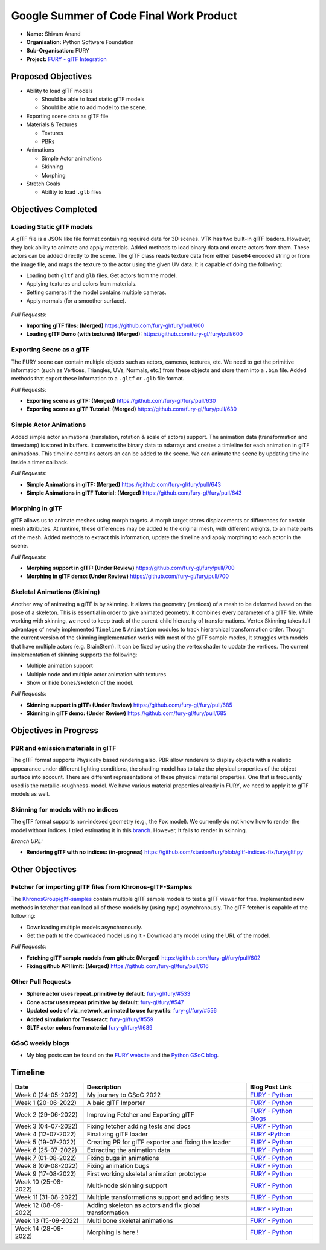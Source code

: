 
.. role:: raw-html(raw)
   :format: html

.. raw:: html

   <center><a href="https://summerofcode.withgoogle.com/programs/2022/projects/ZZQ6IrHq"><img src="https://developers.google.com/open-source/gsoc/resources/downloads/GSoC-logo-horizontal.svg" alt="gsoc" height="50"/></a></center>

.. raw:: html

   <center>
   <a href="https://summerofcode.withgoogle.com/projects/#6653942668197888"><img src="https://www.python.org/static/community_logos/python-logo.png" height="45"/></a>
   <a href="https://fury.gl/latest/community.html"><img src="https://python-gsoc.org/logos/FURY.png" alt="fury" height="45"/></a>
   </center>


Google Summer of Code Final Work Product
========================================

.. post:: January 29 2023
   :author: Shivam Anand
   :tags: google
   :category: gsoc

-  **Name:** Shivam Anand
-  **Organisation:** Python Software Foundation
-  **Sub-Organisation:** FURY
-  **Project:** `FURY - glTF Integration <https://github.com/fury-gl/fury/wiki/Google-Summer-of-Code-2022>`__


Proposed Objectives
-------------------

-  Ability to load glTF models

   -  Should be able to load static glTF models
   -  Should be able to add model to the scene.

-  Exporting scene data as glTF file
-  Materials & Textures

   -  Textures
   -  PBRs

-  Animations

   -  Simple Actor animations
   -  Skinning
   -  Morphing

-  Stretch Goals

   -  Ability to load ``.glb`` files

Objectives Completed
--------------------

Loading Static glTF models
**************************

A glTF file is a JSON like file format containing required data for 3D scenes. VTK has two built-in glTF loaders. However, they lack ability to animate and apply materials. Added methods to load binary
data and create actors from them. These actors can be added directly
to the scene. The glTF class reads texture data from either
``base64`` encoded string or from the image file, and maps the
texture to the actor using the given UV data. It is capable of doing
the following:

-  Loading both ``gltf`` and ``glb`` files. Get actors from the
   model.
-  Applying textures and colors from materials.
-  Setting cameras if the model contains multiple cameras.
-  Apply normals (for a smoother surface).

.. figure:: https://user-images.githubusercontent.com/74976752/174492510-b9f10816-3058-4a7b-a260-0627406354ba.png
   :alt: image


*Pull Requests:*

-  **Importing glTF files: (Merged)**
   https://github.com/fury-gl/fury/pull/600
-  **Loading glTF Demo (with textures) (Merged):**
   https://github.com/fury-gl/fury/pull/600


Exporting Scene as a glTF
*************************


The FURY scene can contain multiple objects such as actors, cameras,
textures, etc. We need to get the primitive information (such as
Vertices, Triangles, UVs, Normals, etc.) from these objects and store
them into a ``.bin`` file. Added methods that export these
information to a ``.gltf`` or ``.glb`` file format.

*Pull Requests:*

-  **Exporting scene as glTF: (Merged)**
   https://github.com/fury-gl/fury/pull/630
-  **Exporting scene as glTF Tutorial: (Merged)**
   https://github.com/fury-gl/fury/pull/630


Simple Actor Animations
***********************

Added simple actor animations (translation, rotation & scale of
actors) support. The animation data (transformation and timestamp) is
stored in buffers. It converts the binary data to ndarrays and
creates a timleline for each animation in glTF animations. This
timeline contains actors an can be added to the scene. We can animate
the scene by updating timeline inside a timer callback.

.. image:: https://user-images.githubusercontent.com/74976752/217645594-6054ea83-12e5-4868-b6a1-eee5a154bd26.gif
   :width: 480
   :align: center

*Pull Requests:*

-  **Simple Animations in glTF: (Merged)**
   https://github.com/fury-gl/fury/pull/643
-  **Simple Animations in glTF Tutorial: (Merged)**
   https://github.com/fury-gl/fury/pull/643


Morphing in glTF
****************

glTF allows us to animate meshes using morph targets. A morph target
stores displacements or differences for certain mesh attributes. At
runtime, these differences may be added to the original mesh, with
different weights, to animate parts of the mesh. Added methods to
extract this information, update the timeline and apply morphing to
each actor in the scene.

.. image:: https://user-images.githubusercontent.com/74976752/217645485-153ec403-6c87-4282-8907-30d921106b34.gif
   :width: 480
   :align: center

*Pull Requests:*

-  **Morphing support in glTF: (Under Review)**
   https://github.com/fury-gl/fury/pull/700
-  **Morphing in glTF demo: (Under Review)**
   https://github.com/fury-gl/fury/pull/700


Skeletal Animations (Skining)
*****************************

Another way of animating a glTF is by skinning. It allows the
geometry (vertices) of a mesh to be deformed based on the pose of a
skeleton. This is essential in order to give animated geometry. It
combines every parameter of a glTF file. While working with skinning,
we need to keep track of the parent-child hierarchy of
transformations. Vertex Skinning takes full advantage of newly
implemented ``Timeline`` & ``Animation`` modules to track
hierarchical transformation order. Though the current version of the
skinning implementation works with most of the glTF sample modes, It
struggles with models that have multiple actors (e.g. BrainStem). It
can be fixed by using the vertex shader to update the vertices. The
current implementation of skinning supports the following:

-  Multiple animation support
-  Multiple node and multiple actor animation with textures
-  Show or hide bones/skeleton of the model.


.. image:: https://user-images.githubusercontent.com/74976752/217645367-f901c6ed-ca20-40d6-92dd-f1cd8899ac7a.gif
   :width: 480
   :align: center

*Pull Requests:*

-  **Skinning support in glTF: (Under Review)**
   https://github.com/fury-gl/fury/pull/685
-  **Skinning in glTF demo: (Under Review)**
   https://github.com/fury-gl/fury/pull/685

Objectives in Progress
----------------------


PBR and emission materials in glTF
**********************************

The glTF format supports Physically based rendering also. PBR allow
renderers to display objects with a realistic appearance under
different lighting conditions, the shading model has to take the
physical properties of the object surface into account. There are
different representations of these physical material properties. One
that is frequently used is the metallic-roughness-model. We have
various material properties already in FURY, we need to apply it to
glTF models as well.


Skinning for models with no indices
***********************************

The glTF format supports non-indexed geometry (e.g., the ``Fox``
model). We currently do not know how to render the model without
indices. I tried estimating it in this
`branch <https://github.com/xtanion/fury/blob/gltf-indices-fix/fury/gltf.py>`__.
However, It fails to render in skinning.

*Branch URL:*

-  **Rendering glTF with no indices: (in-progress)**
   https://github.com/xtanion/fury/blob/gltf-indices-fix/fury/gltf.py

Other Objectives
----------------


Fetcher for importing glTF files from Khronos-glTF-Samples
**********************************************************

The
`KhronosGroup/gltf-samples <https://github.com/KhronosGroup/glTF-Sample-Models/tree/master/2.0/>`__
contain multiple glTF sample models to test a glTF viewer for free.
Implemented new methods in fetcher that can load all of these models
by (using type) asynchronously. The glTF fetcher is capable
of the following:

-  Downloading multiple models asynchronously.
-  Get the path to the downloaded model using it   -  Download any model using the URL of the model.

*Pull Requests:*

-  **Fetching glTF sample models from github: (Merged)**
   https://github.com/fury-gl/fury/pull/602
-  **Fixing github API limit: (Merged)**
   https://github.com/fury-gl/fury/pull/616


Other Pull Requests
*******************

-  **Sphere actor uses repeat_primitive by default**:
   `fury-gl/fury/#533 <https://github.com/fury-gl/fury/pull/533>`__
-  **Cone actor uses repeat primitive by default**:
   `fury-gl/fury/#547 <https://github.com/fury-gl/fury/pull/547>`__
-  **Updated code of viz_network_animated to use fury.utils**:
   `fury-gl/fury/#556 <https://github.com/fury-gl/fury/pull/556>`__
-  **Added simulation for Tesseract**:
   `fury-gl/fury/#559 <https://github.com/fury-gl/fury/pull/559>`__
-  **GLTF actor colors from material**
   `fury-gl/fury/#689 <https://github.com/fury-gl/fury/pull/689>`__


GSoC weekly blogs
*****************

-  My blog posts can be found on the `FURY
   website <https://fury.gl/latest/blog/author/Shivam-Anand.html>`__
   and the `Python GSoC
   blog <https://blogs.python-gsoc.org/en/xtanions-blog/>`__.

Timeline
--------

+----------------------+-----------------------------------------------------------+-----------------------------------------------------------------------------------------------------------------------------------------------------------------------------------------------------------+
| Date                 | Description                                               |  Blog Post Link                                                                                                                                                                                           |
+======================+===========================================================+===========================================================================================================================================================================================================+
| Week 0 (24-05-2022)  | My journey to GSoC 2022                                   | `FURY <https://fury.gl/latest/posts/2022/2022-05-24-my-journey-to-gsoc-2022-shivam.html>`__ - `Python <https://blogs.python-gsoc.org/en/xtanions-blog/my-journey-to-gsoc-2022-1/>`__                      |
+----------------------+-----------------------------------------------------------+-----------------------------------------------------------------------------------------------------------------------------------------------------------------------------------------------------------+
| Week 1 (20-06-2022)  | A baic glTF Importer                                      | `FURY <https://fury.gl/latest/posts/2022/2022-06-20-week1-shivam.html>`__ - `Python <https://blogs.python-gsoc.org/en/xtanions-blog/week-1-a-basic-gltf-importer/>`__                                     |
+----------------------+-----------------------------------------------------------+-----------------------------------------------------------------------------------------------------------------------------------------------------------------------------------------------------------+
| Week 2 (29-06-2022)  | Improving Fetcher and Exporting glTF                      | `FURY <https://fury.gl/latest/posts/2022/2022-06-29-week2-shivam.html>`__ - `Python Blogs <https://blogs.python-gsoc.org/en/xtanions-blog/week-2-improving-fetcher-and-exporting-gltf/>`__                |
+----------------------+-----------------------------------------------------------+-----------------------------------------------------------------------------------------------------------------------------------------------------------------------------------------------------------+
| Week 3 (04-07-2022)  | Fixing fetcher adding tests and docs                      | `FURY <https://fury.gl/latest/posts/2022/2022-07-04-week3-shivam.html>`__ - `Python <https://blogs.python-gsoc.org/en/xtanions-blog/week-3-fixing-fetcher-adding-tests-and-docs/>`__                      |
+----------------------+-----------------------------------------------------------+-----------------------------------------------------------------------------------------------------------------------------------------------------------------------------------------------------------+
| Week 4 (12-07-2022)  | Finalizing glTF loader                                    | `FURY <https://fury.gl/latest/posts/2022/2022-07-12-week4-shivam.html>`__ -`Python <https://blogs.python-gsoc.org/en/xtanions-blog/week-4-finalizing-gltf-loader/>`__                                     |
+----------------------+-----------------------------------------------------------+-----------------------------------------------------------------------------------------------------------------------------------------------------------------------------------------------------------+
| Week 5 (19-07-2022)  | Creating PR for glTF exporter and fixing the loader       | `FURY <https://fury.gl/latest/posts/2022/2022-07-19-week5-shivam.html>`__ - `Python <https://blogs.python-gsoc.org/en/xtanions-blog/week-5-creating-pr-for-gltf-exporter-and-fixing-the-loader/>`__       |
+----------------------+-----------------------------------------------------------+-----------------------------------------------------------------------------------------------------------------------------------------------------------------------------------------------------------+
| Week 6 (25-07-2022)  | Extracting the animation data                             | `FURY <https://fury.gl/latest/posts/2022/2022-07-25-week-6-shivam.html>`__ - `Python <https://blogs.python-gsoc.org/en/xtanions-blog/week-6-extracting-the-animation-data/>`__                            |
+----------------------+-----------------------------------------------------------+-----------------------------------------------------------------------------------------------------------------------------------------------------------------------------------------------------------+
| Week 7 (01-08-2022)  | Fixing bugs in animations                                 | `FURY <https://fury.gl/latest/posts/2022/2022-08-01-week-7-shivam.html>`__ - `Python <https://blogs.python-gsoc.org/en/xtanions-blog/week-7-fixing-bugs-in-animations/>`__                                |
+----------------------+-----------------------------------------------------------+-----------------------------------------------------------------------------------------------------------------------------------------------------------------------------------------------------------+
| Week 8 (09-08-2022)  | Fixing animation bugs                                     |  `FURY <https://fury.gl/latest/posts/2022/2022-08-09-week-08-shivam.html>`__ - `Python <https://blogs.python-gsoc.org/en/xtanions-blog/week-8-fixing-animation-bugs/>`__                                  |
+----------------------+-----------------------------------------------------------+-----------------------------------------------------------------------------------------------------------------------------------------------------------------------------------------------------------+
| Week 9 (17-08-2022)  | First working skeletal animation prototype                | `FURY <https://fury.gl/latest/posts/2022/2022-08-17-week-09-shivam.html>`__ - `Python <https://blogs.python-gsoc.org/en/xtanions-blog/week-9-first-working-skeletal-animation-prototype/>`__              |
+----------------------+-----------------------------------------------------------+-----------------------------------------------------------------------------------------------------------------------------------------------------------------------------------------------------------+
| Week 10 (25-08-2022) | Multi-node skinning support                               | `FURY <https://fury.gl/latest/posts/2022/2022-08-25-week-10-shivam.html>`__ - `Python <https://blogs.python-gsoc.org/en/xtanions-blog/week-10-multi-node-skinning-support/>`__                            |
+----------------------+-----------------------------------------------------------+-----------------------------------------------------------------------------------------------------------------------------------------------------------------------------------------------------------+
| Week 11 (31-08-2022) | Multiple transformations support and adding tests         | `FURY <https://fury.gl/latest/posts/2022/2022-08-31-week-11-shivam.html>`__ - `Python <https://blogs.python-gsoc.org/en/xtanions-blog/week-11-multiple-transformations-support-and-adding-tests/>`__      |
+----------------------+-----------------------------------------------------------+-----------------------------------------------------------------------------------------------------------------------------------------------------------------------------------------------------------+
| Week 12 (08-09-2022) | Adding skeleton as actors and fix global transformation   | `FURY <https://fury.gl/latest/posts/2022/2022-09-08-week-12-shivam.html>`__ - `Python <https://blogs.python-gsoc.org/en/xtanions-blog/week-12-adding-skeleton-as-actors-and-fix-global-transformation/>`__|
+----------------------+-----------------------------------------------------------+-----------------------------------------------------------------------------------------------------------------------------------------------------------------------------------------------------------+
| Week 13 (15-09-2022) | Multi bone skeletal animations                            | `FURY <https://fury.gl/latest/posts/2022/2022-09-15-week-13-shivam.html>`__ - `Python <https://blogs.python-gsoc.org/en/xtanions-blog/week-13-multi-bone-skeletal-animation-support/>`__                  |
+----------------------+-----------------------------------------------------------+-----------------------------------------------------------------------------------------------------------------------------------------------------------------------------------------------------------+
| Week 14 (28-09-2022) | Morphing is here !                                        | `FURY <https://fury.gl/latest/posts/2022/2022-09-28-week-14-shivam.html>`__ - `Python <https://blogs.python-gsoc.org/en/xtanions-blog/week-14-morphing-is-here/>`__                                       |
+----------------------+-----------------------------------------------------------+-----------------------------------------------------------------------------------------------------------------------------------------------------------------------------------------------------------+
